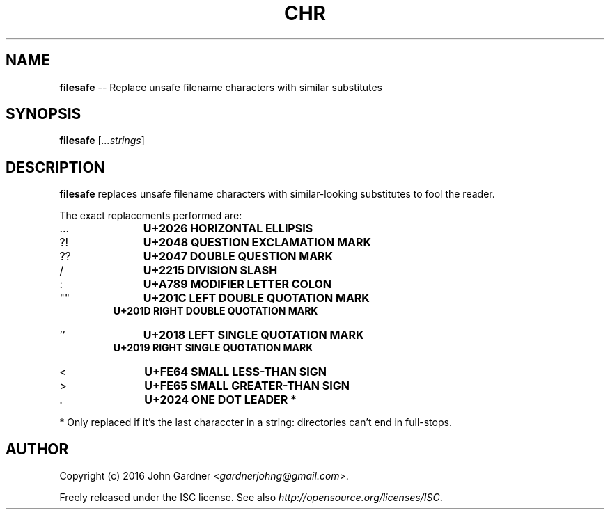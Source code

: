 .TH CHR 1
.nh .\" Disable hyphenation
.ad l .\" Disable justification: left-align only
.SH NAME
\fBfilesafe\fP \-\- Replace unsafe filename characters with similar substitutes
.SH SYNOPSIS
\fBfilesafe\fP [\fI...strings\fP]
.SH DESCRIPTION
\fBfilesafe\fP replaces unsafe filename characters with similar-looking substitutes to fool the reader.
.PP
The exact replacements performed are:
.nf
.IP \.\.\.
.B "    U+2026 HORIZONTAL ELLIPSIS"
.IP ?!
.B "    U+2048 QUESTION EXCLAMATION MARK"
.IP ??
.B "    U+2047 DOUBLE QUESTION MARK"
.IP /
.B "    U+2215 DIVISION SLASH"
.IP :
.B "    U+A789 MODIFIER LETTER COLON"
.IP """"""
.B "    U+201C LEFT DOUBLE QUOTATION MARK"
.B "    U+201D RIGHT DOUBLE QUOTATION MARK"
.IP "''"
.B "    U+2018 LEFT SINGLE QUOTATION MARK"
.B "    U+2019 RIGHT SINGLE QUOTATION MARK"
.IP <
.B "    U+FE64 SMALL LESS-THAN SIGN"
.IP >
.B "    U+FE65 SMALL GREATER-THAN SIGN"
.IP \.
.B "    U+2024 ONE DOT LEADER" *
.fi
.PP
* Only replaced if it's the last characcter in a string: directories can't end in full\-stops.
.SH AUTHOR
Copyright (c) 2016 John Gardner <\fIgardnerjohng@gmail.com\fP>.
.PP
Freely released under the ISC license. See also \fIhttp://opensource.org/licenses/ISC\fP.
